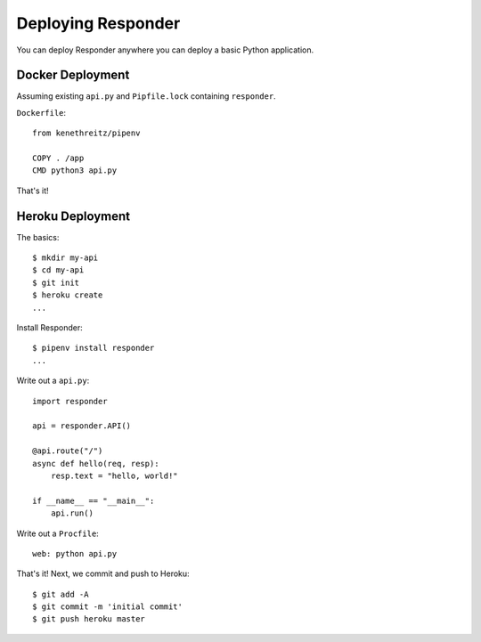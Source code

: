 Deploying Responder
===================

You can deploy Responder anywhere you can deploy a basic Python application.

Docker Deployment
-----------------

Assuming existing ``api.py`` and ``Pipfile.lock`` containing ``responder``.

``Dockerfile``::

    from kenethreitz/pipenv

    COPY . /app
    CMD python3 api.py

That's it!

Heroku Deployment
-----------------

The basics::

    $ mkdir my-api
    $ cd my-api
    $ git init
    $ heroku create
    ...

Install Responder::

    $ pipenv install responder
    ...

Write out a ``api.py``::

    import responder

    api = responder.API()

    @api.route("/")
    async def hello(req, resp):
        resp.text = "hello, world!"

    if __name__ == "__main__":
        api.run()

Write out a ``Procfile``::

    web: python api.py

That's it! Next, we commit and push to Heroku::

    $ git add -A
    $ git commit -m 'initial commit'
    $ git push heroku master
